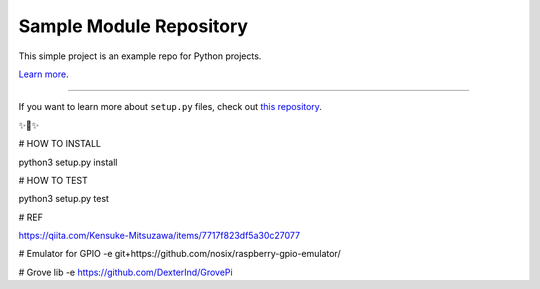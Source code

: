 Sample Module Repository
========================

This simple project is an example repo for Python projects.

`Learn more <http://www.kennethreitz.org/essays/repository-structure-and-python>`_.

---------------

If you want to learn more about ``setup.py`` files, check out `this repository <https://github.com/kennethreitz/setup.py>`_.

✨🍰✨

# HOW TO INSTALL

python3 setup.py install

# HOW TO TEST

python3 setup.py test

# REF

https://qiita.com/Kensuke-Mitsuzawa/items/7717f823df5a30c27077

# Emulator for GPIO
-e git+https://github.com/nosix/raspberry-gpio-emulator/

# Grove lib
-e https://github.com/DexterInd/GrovePi
